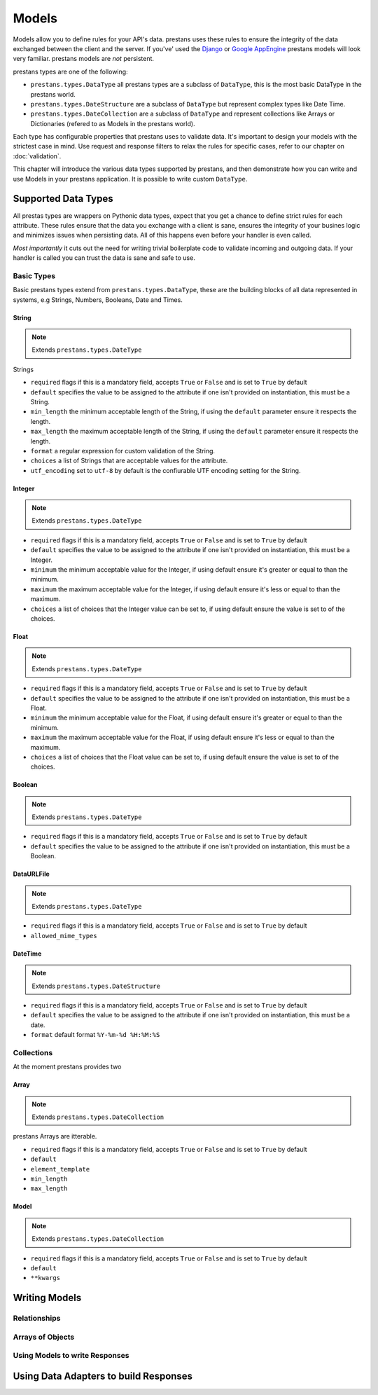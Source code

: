======
Models
======

Models allow you to define rules for your API's data. prestans uses these rules to ensure the integrity of the data exchanged between the client and the server. If you've' used the `Django <http://djangoproject.com>`_ or `Google AppEngine <https://developers.google.com/appengine/>`_ prestans models will look very familiar. prestans models are *not* persistent.

prestans types are one of the following:

* ``prestans.types.DataType`` all prestans types are a subclass of ``DataType``, this is the most basic DataType in the prestans world.
* ``prestans.types.DateStructure`` are a subclass of ``DataType`` but represent complex types like Date Time.
* ``prestans.types.DateCollection`` are a subclass of ``DataType`` and represent collections like Arrays or Dictionaries (refered to as Models in the prestans world).

Each type has configurable properties that prestans uses to validate data. It's important to design your models with the strictest case in mind. Use request and response filters to relax the rules for specific cases, refer to our chapter on :doc:`validation`.

This chapter will introduce the various data types supported by prestans, and then demonstrate how you can write and use Models in your prestans application. It is possible to write custom ``DataType``.

Supported Data Types
====================

All prestas types are wrappers on Pythonic data types, expect that you get a chance to define strict rules for each attribute. These rules ensure that the data you exchange with a client is sane, ensures the integrity of your busines logic and minimizes issues when persisting data. All of this happens even before your handler is even called.

*Most importantly* it cuts out the need for writing trivial boilerplate code to validate incoming and outgoing data. If your handler is called you can trust the data is sane and safe to use.

Basic Types
-----------

Basic prestans types extend from ``prestans.types.DataType``, these are the building blocks of all data represented in systems, e.g Strings, Numbers, Booleans, Date and Times.

String
^^^^^^

.. note:: Extends ``prestans.types.DateType``

Strings

* ``required`` flags if this is a mandatory field, accepts ``True`` or ``False`` and is set to ``True`` by default
* ``default`` specifies the value to be assigned to the attribute if one isn't provided on instantiation, this must be a String.
* ``min_length`` the minimum acceptable length of the String, if using the ``default`` parameter ensure it respects the length. 
* ``max_length`` the maximum acceptable length of the String, if using the ``default`` parameter ensure it respects the length.
* ``format`` a regular expression for custom validation of the String.
* ``choices`` a list of Strings that are acceptable values for the attribute.
* ``utf_encoding`` set to ``utf-8`` by default is the confiurable UTF encoding setting for the String.

Integer
^^^^^^^

.. note:: Extends ``prestans.types.DateType``

* ``required`` flags if this is a mandatory field, accepts ``True`` or ``False`` and is set to ``True`` by default
* ``default`` specifies the value to be assigned to the attribute if one isn't provided on instantiation, this must be a Integer.
* ``minimum`` the minimum acceptable value for the Integer, if using default ensure it's greater or equal to than the minimum.
* ``maximum`` the maximum acceptable value for the Integer, if using default ensure it's less or equal to than the maximum.
* ``choices`` a list of choices that the Integer value can be set to, if using default ensure the value is set to of the choices.

Float
^^^^^

.. note:: Extends ``prestans.types.DateType``

* ``required`` flags if this is a mandatory field, accepts ``True`` or ``False`` and is set to ``True`` by default
* ``default`` specifies the value to be assigned to the attribute if one isn't provided on instantiation, this must be a Float.
* ``minimum`` the minimum acceptable value for the Float, if using default ensure it's greater or equal to than the minimum.
* ``maximum`` the maximum acceptable value for the Float, if using default ensure it's less or equal to than the maximum.
* ``choices`` a list of choices that the Float value can be set to, if using default ensure the value is set to of the choices.


Boolean
^^^^^^^

.. note:: Extends ``prestans.types.DateType``

* ``required`` flags if this is a mandatory field, accepts ``True`` or ``False`` and is set to ``True`` by default
* ``default`` specifies the value to be assigned to the attribute if one isn't provided on instantiation, this must be a Boolean.

DataURLFile
^^^^^^^^^^^

.. note:: Extends ``prestans.types.DateType``

* ``required`` flags if this is a mandatory field, accepts ``True`` or ``False`` and is set to ``True`` by default
* ``allowed_mime_types``

DateTime
^^^^^^^^

.. note:: Extends ``prestans.types.DateStructure``

* ``required`` flags if this is a mandatory field, accepts ``True`` or ``False`` and is set to ``True`` by default
* ``default`` specifies the value to be assigned to the attribute if one isn't provided on instantiation, this must be a date.
* ``format`` default format  ``%Y-%m-%d %H:%M:%S``

Collections
-----------

At the moment prestans provides two

Array
^^^^^

.. note:: Extends ``prestans.types.DateCollection``

prestans Arrays are itterable.

* ``required`` flags if this is a mandatory field, accepts ``True`` or ``False`` and is set to ``True`` by default
* ``default``
* ``element_template``
* ``min_length``
* ``max_length``

Model
^^^^^

.. note:: Extends ``prestans.types.DateCollection``

* ``required`` flags if this is a mandatory field, accepts ``True`` or ``False`` and is set to ``True`` by default
* ``default``
* ``**kwargs``


Writing Models
==============


Relationships
-------------

Arrays of Objects
-----------------

Using Models to write Responses
-------------------------------

Using Data Adapters to build Responses
======================================
